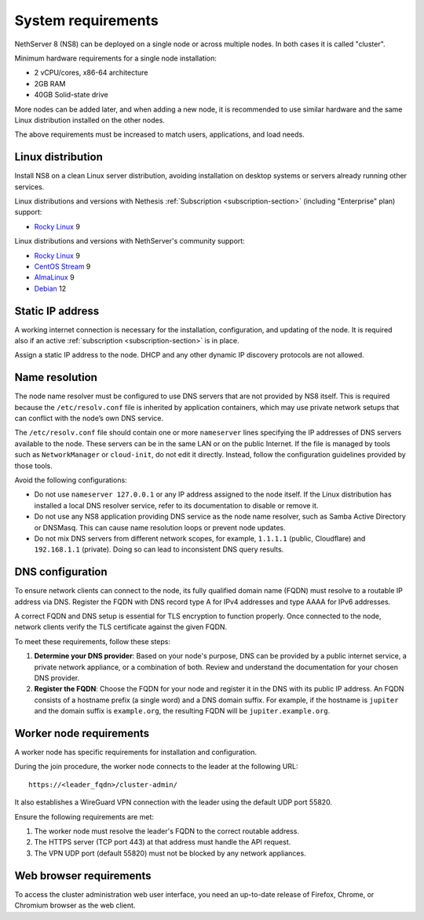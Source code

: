 .. _system-requirements-section:

===================
System requirements
===================

NethServer 8 (NS8) can be deployed on a single node or across multiple
nodes. In both cases it is called "cluster".

Minimum hardware requirements for a single node installation:

- 2 vCPU/cores, x86-64 architecture
- 2GB RAM
- 40GB Solid-state drive

More nodes can be added later, and when adding a new node, it is
recommended to use similar hardware and the same Linux distribution
installed on the other nodes.

The above requirements must be increased to match users, applications, and
load needs.

.. _supported-distros-section:

Linux distribution
==================

Install NS8 on a clean Linux server distribution, avoiding installation on
desktop systems or servers already running other services.

Linux distributions and versions with Nethesis :ref:`Subscription
<subscription-section>` (including "Enterprise" plan) support:

- `Rocky Linux <https://rockylinux.org/>`_ 9

Linux distributions and versions with NethServer's community support:

- `Rocky Linux <https://rockylinux.org/>`_ 9
- `CentOS Stream <https://www.centos.org/centos-stream/>`_ 9
- `AlmaLinux <https://almalinux.org>`_ 9
- `Debian <https://www.debian.org/>`_ 12


.. _static-ip-reqs:

Static IP address
=================

A working internet connection is necessary for the installation,
configuration, and updating of the node. It is required also if an
active :ref:`subscription <subscription-section>` is in place.

Assign a static IP address to the node. DHCP and any other
dynamic IP discovery protocols are not allowed.

.. _resolv-conf:

Name resolution
===============

The node name resolver must be configured to use DNS servers that are not
provided by NS8 itself. This is required because the ``/etc/resolv.conf``
file is inherited by application containers, which may use private network
setups that can conflict with the node’s own DNS service.

The ``/etc/resolv.conf`` file should contain one or more ``nameserver``
lines specifying the IP addresses of DNS servers available to the node.
These servers can be in the same LAN or on the public Internet. If the
file is managed by tools such as ``NetworkManager`` or ``cloud-init``, do
not edit it directly. Instead, follow the configuration guidelines
provided by those tools.

Avoid the following configurations:

- Do not use ``nameserver 127.0.0.1`` or any IP address assigned to the
  node itself. If the Linux distribution has installed a local DNS
  resolver service, refer to its documentation to disable or remove it.

- Do not use any NS8 application providing DNS service as the node name
  resolver, such as Samba Active Directory or DNSMasq. This can cause
  name resolution loops or prevent node updates.

- Do not mix DNS servers from different network scopes, for example,
  ``1.1.1.1`` (public, Cloudflare) and ``192.168.1.1`` (private). Doing so
  can lead to inconsistent DNS query results.


.. _dns-reqs:

DNS configuration
=================

To ensure network clients can connect to the node, its fully qualified
domain name (FQDN) must resolve to a routable IP address via DNS. Register
the FQDN with DNS record type A for IPv4 addresses and type AAAA for IPv6
addresses.

A correct FQDN and DNS setup is essential for TLS encryption to function
properly. Once connected to the node, network clients verify the TLS
certificate against the given FQDN.

To meet these requirements, follow these steps:

1. **Determine your DNS provider**: Based on your node's purpose, DNS
   can be provided by a public internet service, a private network appliance,
   or a combination of both. Review and understand the documentation for
   your chosen DNS provider.

2. **Register the FQDN**: Choose the FQDN for your node and register it in
   the DNS with its public IP address. An FQDN consists of a hostname
   prefix (a single word) and a DNS domain suffix. For example, if the
   hostname is ``jupiter`` and the domain suffix is ``example.org``, the
   resulting FQDN will be ``jupiter.example.org``.


.. _worker-node-reqs:

Worker node requirements
========================

A worker node has specific requirements for installation and
configuration.

During the join procedure, the worker node connects to the leader at the
following URL: ::

    https://<leader_fqdn>/cluster-admin/

It also establishes a WireGuard VPN connection with the leader using the
default UDP port 55820.

Ensure the following requirements are met:

1. The worker node must resolve the leader's FQDN to the correct routable
   address.

2. The HTTPS server (TCP port 443) at that address must handle the API
   request.

3. The VPN UDP port (default 55820) must not be blocked by any network
   appliances.


Web browser requirements
========================

To access the cluster administration web user interface, you need an
up-to-date release of Firefox, Chrome, or Chromium browser as the web
client.

